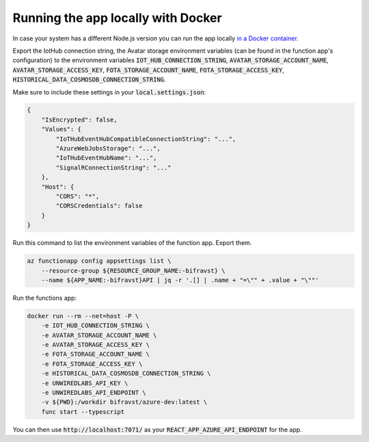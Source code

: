================================================================================
Running the app locally with Docker
================================================================================

In case your system has a different Node.js version you can run the app
locally `in a Docker container <https://hub.docker.com/r/bifravst/azure-dev>`_.

Export the IotHub connection string, the Avatar storage environment
variables (can be found in the function app's configuration) to the
environment variables
:code:`IOT_HUB_CONNECTION_STRING`, :code:`AVATAR_STORAGE_ACCOUNT_NAME`,
:code:`AVATAR_STORAGE_ACCESS_KEY`, :code:`FOTA_STORAGE_ACCOUNT_NAME`,
:code:`FOTA_STORAGE_ACCESS_KEY`,
:code:`HISTORICAL_DATA_COSMOSDB_CONNECTION_STRING`.

Make sure to include these settings in your :code:`local.settings.json`:

.. code-block:: json

    {
        "IsEncrypted": false,
        "Values": {
            "IoTHubEventHubCompatibleConnectionString": "...",
            "AzureWebJobsStorage": "...",
            "IoTHubEventHubName": "...",
            "SignalRConnectionString": "..."
        },
        "Host": {
            "CORS": "*",
            "CORSCredentials": false
        }
    }

Run this command to list the environment variables of the function app.
Export them.

.. code-block:: bash

    az functionapp config appsettings list \
        --resource-group ${RESOURCE_GROUP_NAME:-bifravst} \
        --name ${APP_NAME:-bifravst}API | jq -r '.[] | .name + "=\"" + .value + "\""'

Run the functions app:

.. code-block:: bash

    docker run --rm --net=host -P \
        -e IOT_HUB_CONNECTION_STRING \
        -e AVATAR_STORAGE_ACCOUNT_NAME \
        -e AVATAR_STORAGE_ACCESS_KEY \
        -e FOTA_STORAGE_ACCOUNT_NAME \
        -e FOTA_STORAGE_ACCESS_KEY \
        -e HISTORICAL_DATA_COSMOSDB_CONNECTION_STRING \
        -e UNWIREDLABS_API_KEY \
        -e UNWIREDLABS_API_ENDPOINT \
        -v ${PWD}:/workdir bifravst/azure-dev:latest \
        func start --typescript

You can then use :code:`http://localhost:7071/` as your
:code:`REACT_APP_AZURE_API_ENDPOINT` for the app.
